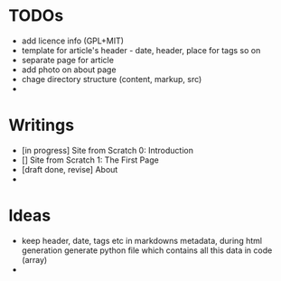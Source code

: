 * TODOs
  - add licence info (GPL+MIT)
  - template for article's header - date, header, place for tags so on
  - separate page for article
  - add photo on about page
  - chage directory structure (content, markup, src)
  - 

* Writings
  - [in progress] Site from Scratch 0: Introduction
  - [] Site from Scratch 1: The First Page
  - [draft done, revise] About
  - 

* Ideas
  - keep header, date, tags etc in markdowns metadata,
    during html generation generate python file which contains all this data in code (array)
  - 
